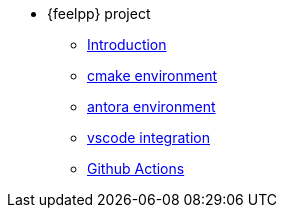 * {feelpp} project
** xref:index.adoc[Introduction]
** xref:cmake.adoc[cmake environment]
** xref:antora.adoc[antora environment]
** xref:vscode.adoc[vscode integration]
** xref:githubactions.adoc[Github Actions]
